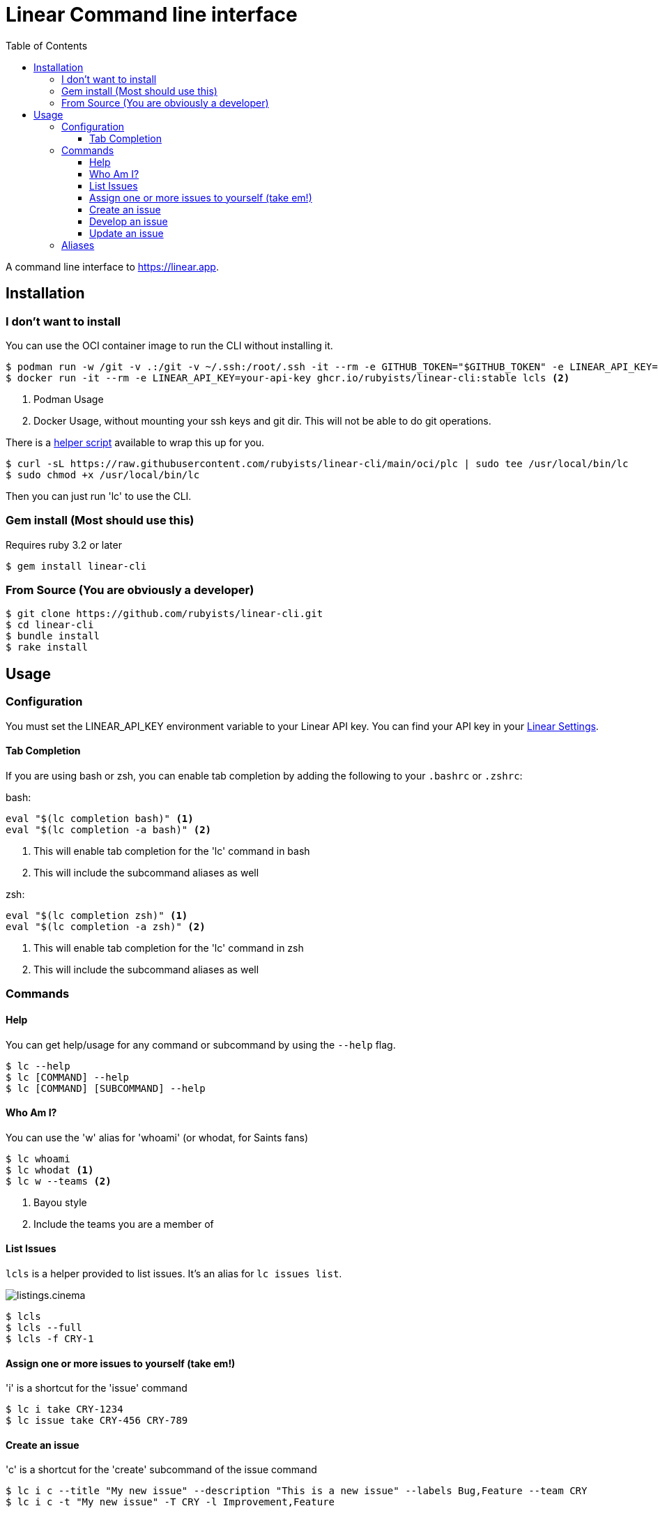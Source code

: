 = Linear Command line interface
:toc: right
:toclevels: 3
:sectanchors:
:icons: font
:tip-caption: 💡
:note-caption: 📝
:experimental:
:plc-url: https://raw.githubusercontent.com/rubyists/linear-cli/main/oci/plc

A command line interface to https://linear.app.

== Installation

=== I don't want to install

You can use the OCI container image to run the CLI without installing it.

[source,sh]
----
$ podman run -w /git -v .:/git -v ~/.ssh:/root/.ssh -it --rm -e GITHUB_TOKEN="$GITHUB_TOKEN" -e LINEAR_API_KEY="$LINEAR_API_KEY" ghcr.io/rubyists/linear-cli:stable lcls <1>
$ docker run -it --rm -e LINEAR_API_KEY=your-api-key ghcr.io/rubyists/linear-cli:stable lcls <2>
----
<1> Podman Usage
<2> Docker Usage, without mounting your ssh keys and git dir. This will not be able to do git operations.

There is a {plc-url}[helper script] available to wrap this up for you.

[source,sh]
----
$ curl -sL https://raw.githubusercontent.com/rubyists/linear-cli/main/oci/plc | sudo tee /usr/local/bin/lc
$ sudo chmod +x /usr/local/bin/lc
----

Then you can just run 'lc' to use the CLI.

=== Gem install (Most should use this)

Requires ruby 3.2 or later

[source,sh]
----
$ gem install linear-cli
----

=== From Source (You are obviously a developer)

[source,sh]
----
$ git clone https://github.com/rubyists/linear-cli.git
$ cd linear-cli
$ bundle install
$ rake install
----

== Usage

=== Configuration

You must set the LINEAR_API_KEY environment variable to your Linear API key.
You can find your API key in your https://linear.app/settings/api[Linear Settings].

==== Tab Completion

If you are using bash or zsh, you can enable tab completion by adding the following to your `.bashrc` or `.zshrc`:

bash:

[source,sh]
----
eval "$(lc completion bash)" <1>
eval "$(lc completion -a bash)" <2>
----
<1> This will enable tab completion for the 'lc' command in bash
<2> This will include the subcommand aliases as well

zsh:

[source,sh]
----
eval "$(lc completion zsh)" <1>
eval "$(lc completion -a zsh)" <2>
----
<1> This will enable tab completion for the 'lc' command in zsh
<2> This will include the subcommand aliases as well

=== Commands

==== Help

You can get help/usage for any command or subcommand by using the `--help` flag.

[source,sh]
----
$ lc --help
$ lc [COMMAND] --help
$ lc [COMMAND] [SUBCOMMAND] --help
----

==== Who Am I?

You can use the 'w' alias for 'whoami' (or whodat, for Saints fans)

[source,sh]
----
$ lc whoami
$ lc whodat <1>
$ lc w --teams <2>
----
<1> Bayou style
<2> Include the teams you are a member of

==== List Issues

`lcls` is a helper provided to list issues. It's an alias for `lc issues list`.

image::cinemas/listings.cinema.gif[]

[source,sh]
----
$ lcls
$ lcls --full
$ lcls -f CRY-1
----

==== Assign one or more issues to yourself (take em!)

'i' is a shortcut for the 'issue' command

[source,sh]
----
$ lc i take CRY-1234
$ lc issue take CRY-456 CRY-789
----

==== Create an issue

'c' is a shortcut for the 'create' subcommand of the issue command

[source,sh]
----
$ lc i c --title "My new issue" --description "This is a new issue" --labels Bug,Feature --team CRY
$ lc i c -t "My new issue" -T CRY -l Improvement,Feature
----

NOTE: If you don't provide a title, team, labels or description, you will be prompted to enter them.

TIP: When creating an issue, you can use the --dev option to immediately start development on the issue.

==== Develop an issue

This will switch to the branch for the issue, creating the branch if it doesn't exist.

'dev' is a shortcut for the 'develop' subcommand of the issue command

[source,sh]
----
$ lc i dev CRY-1234
----

===== Create a Pull Request (Using the Semantic PR Title)

Requires the `gh` cli to be installed and configured.

[source,sh]
----
$ lc i pr CRY-1234
----

==== Update an issue

All of the update options can work on multiple issues, so long as it's not more than 50
at a time. You can also use the 'u' alias for 'update', and as always, the 'i' alias for 'issue'.

===== Add a comment to one or more issues

[source,sh]
----
$ lc issue update --comment "Here is a comment" CRY-1234 <1>
$ lc issue u --close --reason "I do not like you" CRY-14 CRY-15 <2>
$ lc i u --cancel --trash --reason "I have no idea why you are here" CRY-16 CRY-17 <3>
$ lc i u --comment - CRY-14 CRY-15 <4>
$ lcomment CRY-1234 CRY-3 <5>
----
<1> This will use the provided comment to comment on the issue
<2> This will close multiple issues without prompting (reason is added as a comment)
<3> This will cancel multiple issues without prompting, and move them to the trash (reason is added as a comment)
<4> This will prompt for a comment (use '-' to prompt)
<5> This will always prompt you for a comment ('lcomment' is an alias for 'lc issue update --comment -')

===== Close one or many issues

[source,sh]
----
$ lc i u --close --reason "These were closable" CRY-1234 CRY-2
----

=== Aliases

Some command aliases are available to make things easier to type.

[source,sh]
----
$ lcls
$ lcreate --description "This is a new issue" --labels Bug,Feature --team CRY
$ lclose --reason "This issue sucks" CRY-1234 CRY-456
$ lcancel --reason "These should never have been here" --trash CRY-1234 CRY-456
----
